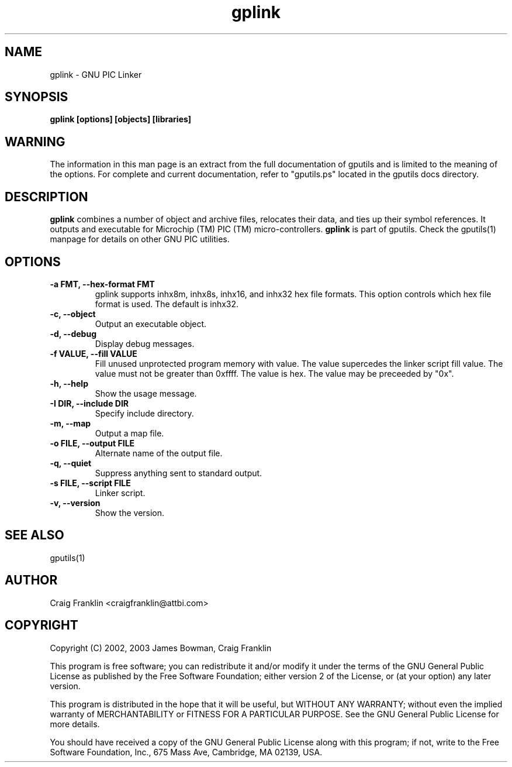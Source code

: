 .TH gplink 1 "(c) 2002, 2003 James Bowman, Craig Franklin"
.SH NAME
gplink - GNU PIC Linker
.SH SYNOPSIS
.B gplink [options] [objects] [libraries]
.SH WARNING
The information in this man page is an extract from the full documentation of
gputils and is limited to the meaning of the options.  For complete and 
current documentation, refer to "gputils.ps" located in the gputils docs 
directory.
.SH DESCRIPTION
.B gplink
combines a number of object and archive files, relocates their data, and
ties up their symbol references.  It outputs and executable for Microchip (TM) 
PIC (TM) micro-controllers.
.B gplink
is part of gputils.  Check the gputils(1) manpage for details on other GNU 
PIC utilities.
.SH OPTIONS
.TP
.B -a FMT, --hex-format FMT       
gplink supports inhx8m, inhx8s, inhx16, and inhx32 hex file formats.  This 
option controls which hex file format is used.  The default is inhx32.
.TP
.B -c, --object 
Output an executable object.
.TP
.B -d, --debug 
Display debug messages.
.TP
.B -f VALUE, --fill VALUE 
Fill unused unprotected program memory with value.  The value supercedes the 
linker script fill value.  The value must not be greater than 0xffff.  The 
value is hex.  The value may be preceeded by "0x".
.TP
.B -h, --help
Show the usage message. 
.TP
.B -I DIR, --include DIR
Specify include directory.
.TP
.B -m, --map
Output a map file.
.TP
.B -o FILE, --output FILE
Alternate name of the output file.
.TP
.B -q, --quiet
Suppress anything sent to standard output.
.TP
.B -s FILE, --script FILE
Linker script.
.TP
.B -v, --version
Show the version.
.SH SEE ALSO
gputils(1)
.SH AUTHOR
Craig Franklin <craigfranklin@attbi.com>
.SH COPYRIGHT
Copyright (C) 2002, 2003 James Bowman, Craig Franklin

This program is free software; you can redistribute it and/or modify
it under the terms of the GNU General Public License as published by
the Free Software Foundation; either version 2 of the License, or
(at your option) any later version.

This program is distributed in the hope that it will be useful,
but WITHOUT ANY WARRANTY; without even the implied warranty of
MERCHANTABILITY or FITNESS FOR A PARTICULAR PURPOSE.  See the
GNU General Public License for more details.

You should have received a copy of the GNU General Public License
along with this program; if not, write to the Free Software
Foundation, Inc., 675 Mass Ave, Cambridge, MA 02139, USA.

